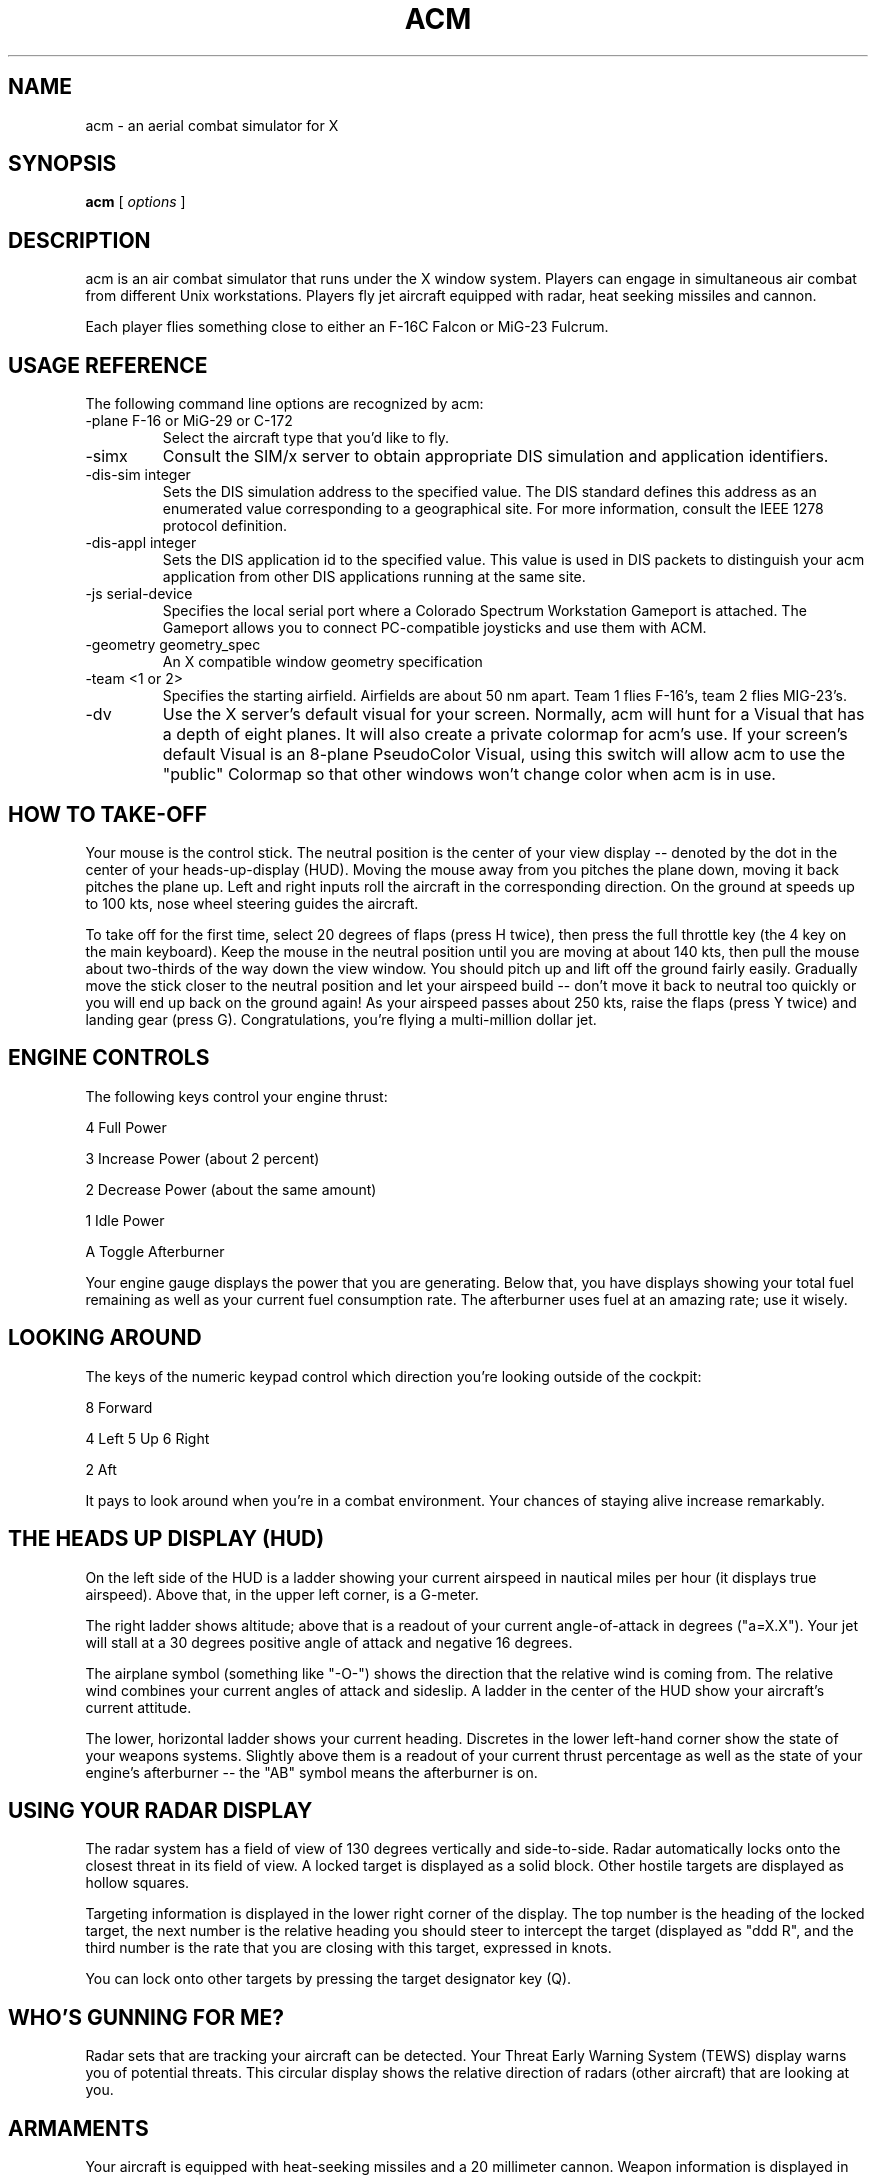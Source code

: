 .TH ACM l "October 1, 1995"
.SH NAME
acm \- an aerial combat simulator for X
.SH SYNOPSIS
.B acm
[
.I options
]  
.LP

.SH DESCRIPTION

acm is an air combat simulator that runs under the X window system.
Players can engage in simultaneous air combat from different Unix
workstations.  Players fly jet aircraft
equipped with radar, heat seeking missiles and cannon.

Each player flies something close to either an F-16C Falcon or MiG-23 Fulcrum.


.SH USAGE REFERENCE
.LP
The following command line options are recognized by acm:
.LP
.TP
-plane F-16 or MiG-29 or C-172
Select the aircraft type that you'd like to fly.
.TP
-simx
Consult the SIM/x server to obtain appropriate DIS simulation and 
application identifiers.
.TP
-dis-sim integer
Sets the DIS simulation address to the specified value.  The DIS
standard defines this address as an enumerated value corresponding to
a geographical site.  For more information, consult the IEEE 1278
protocol definition.
.TP
-dis-appl integer
Sets the DIS application id to the specified value. This value is used
in DIS packets to distinguish your acm application from other DIS
applications running at the same site.
.TP
-js serial-device
Specifies the local serial port where a Colorado Spectrum Workstation
Gameport is attached.  The Gameport allows you to connect PC-compatible
joysticks and use them with ACM.
.TP
-geometry geometry_spec
An X compatible window geometry specification
.TP
-team <1 or 2>
Specifies the starting airfield.  Airfields are about 50 nm apart.
Team 1 flies F-16's, team 2 flies MIG-23's.
.TP
-dv
Use the X server's default visual for your screen.  Normally, acm will
hunt for a Visual that has a depth of eight planes.  It will also create
a private colormap for acm's use.  If your screen's default Visual is
an 8-plane PseudoColor Visual, using this switch will allow acm to use
the "public" Colormap so that other windows won't change color when acm
is in use.


.SH HOW TO TAKE-OFF


Your mouse is the control stick.  The neutral position is the center of your
view display -- denoted by the dot in the center of your heads-up-display (HUD).
Moving the mouse away from you pitches the plane down, moving it back
pitches the plane up.  Left and right inputs roll the aircraft in the
corresponding direction.  On the ground at speeds up to 100 kts, nose
wheel steering guides the aircraft.

To take off for the first time, select 20 degrees of flaps (press H twice),
then press the full throttle key (the 4 key on the main keyboard).  Keep the
mouse in the neutral position until you are moving at about 140 kts, then pull
the mouse about two-thirds of the way down the view window.  You should pitch
up and lift off the ground fairly easily.  Gradually move the stick closer
to the neutral position and let your airspeed build -- don't move it back to
neutral too quickly or you will end up back on the ground again!  As your
airspeed passes about 250 kts, raise the flaps (press Y twice) and landing
gear (press G).  Congratulations, you're flying a multi-million dollar jet.


.SH ENGINE CONTROLS


The following keys control your engine thrust:

.LP
	4	Full Power
.LP
	3	Increase Power (about 2 percent)
.LP
	2	Decrease Power (about the same amount)
.LP
	1	Idle Power
.LP
	A	Toggle Afterburner

Your engine gauge displays the power that you are generating.  Below that,
you have displays showing your total fuel remaining as well as your current
fuel consumption rate.  The afterburner uses fuel at an amazing rate; use it
wisely.


.SH LOOKING AROUND


The keys of the numeric keypad control which direction you're looking outside
of the cockpit:

.LP
		8 Forward
.LP	
	4 Left	5 Up	6 Right
.LP
		2 Aft

It pays to look around when you're in a combat environment.  Your chances
of staying alive increase remarkably.


.SH THE HEADS UP DISPLAY (HUD)


On the left side of the HUD is a ladder showing your current airspeed in
nautical miles per hour (it displays true airspeed).  Above that, in the
upper left corner, is a G-meter.  

The right ladder shows altitude; above that
is a readout of your current angle-of-attack in degrees ("a=X.X").  
Your
jet will stall at a 30 degrees positive angle of attack and negative 16 
degrees. 

The airplane symbol (something like "-O-") shows the direction
that the relative wind is coming from.  The relative wind combines your
current angles of attack and sideslip.  A ladder in the center of the
HUD show your aircraft's current attitude. 

The lower, horizontal ladder shows your current heading.  Discretes in the
lower left-hand corner show the state of your weapons systems.  Slightly
above them is a readout of your current thrust percentage as well as the
state of your engine's afterburner -- the "AB" symbol means the
afterburner is on.


.SH USING YOUR RADAR DISPLAY


The radar system has a field of view of 130 degrees vertically and side-to-side.
Radar automatically locks onto the closest threat in its field of view.  A
locked target is displayed as a solid block.  Other hostile targets are 
displayed as hollow squares.

Targeting information is displayed in the lower right corner of the display.
The top number is the heading of the locked target, the next number is the
relative heading you should steer to intercept the target (displayed as
"ddd R", and the third number is the rate that you are closing with this
target, expressed in knots.

You can lock onto other targets by pressing the target designator key (Q).


.SH WHO'S GUNNING FOR ME?


Radar sets that are tracking your aircraft can be detected.  Your Threat
Early Warning System (TEWS) display warns you of potential threats.  This
circular display shows the relative direction of radars (other aircraft)
that are looking at you.

.SH ARMAMENTS


Your aircraft is equipped with heat-seeking missiles and a 20 millimeter
cannon.  Weapon information is displayed in the lower left-hand corner of
your HUD.  Different weapons may be selected by pressing mouse button 3.

The missiles are patterned after U.S. AIM-9M Sidewinders.  They can
detect infrared (IR) targets at any aspect (not just from the rear).  Their
range varies dramatically with the altitude and closure rate.  The
missile subsystem couples with your radar set to provide time-to-impact
information when AIM-9's are selected.


.SH EXAMPLES

 acm -js /dev/tty0  -simx

 acm -geometry 1000x500 

.SH KEYBOARD COMMAND LIST

Stick and Rudder Controls

.LP
The Mouse if your stick.  It controls pitch and roll.
.LP
Z -- Rudder Left
.LP
C -- Rudder Right
.LP
X -- Center the Rudder



Engine Controls

.LP
4 -- Full Power
.LP
3 -- Increase Power
.LP
2 -- Decrease Power
.LP
1 -- Idle
.LP
A -- Toggle Afterburner State



Radar Controls

.LP
R -- Toggle Radar State (On/Standby)
.LP
Q -- Target Designator



Flaps

.LP
H -- Extend 10 degrees
.LP
Y -- Retract 10 degrees



Speed Brakes

.LP
S -- Extend
.LP
W -- Retract


Weapon Controls

.LP
Mouse Button 2 -- Fire the selected weapon
.LP
Mouse Button 3 -- Select another weapon


Pitch Trim Controls

.LP
U -- Set Take-off pitch trim
.LP
J -- Set pitch trim to the control stick's current pitch setting


Other Controls

.LP
G -- Retract/Extend landing gear
.LP
P -- Self-Destruct (Quit the game)
.LP
L -- Launch a target drone



View Controls (Numeric Keypad)

.LP
8 -- Forward
.LP
2 -- Aft
.LP
4 -- Left
.LP
6 -- Right
.LP
5 -- Up


.SH AUTHOR
Riley Rainey, rainey@netcom.com
